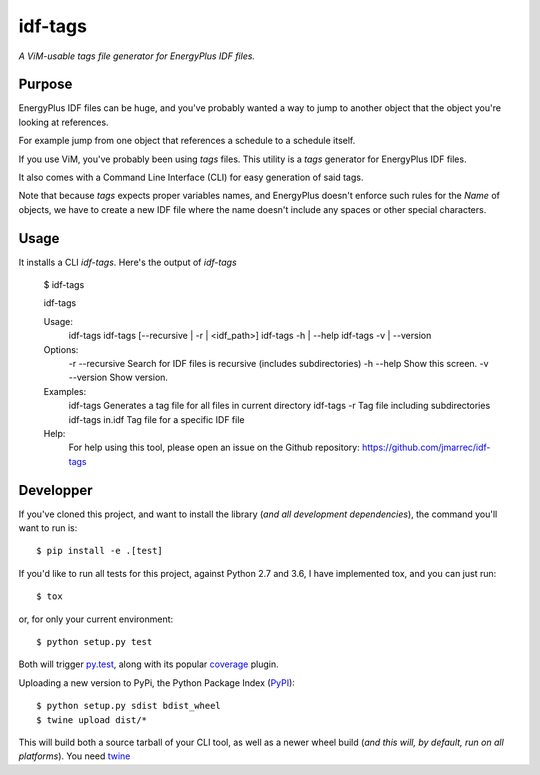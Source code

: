 idf-tags
=========

*A ViM-usable tags file generator for EnergyPlus IDF files.*

Purpose
-------


EnergyPlus IDF files can be huge, and you've probably wanted a way to jump to
another object that the object you're looking at references.

For example jump from one object that references a schedule to a schedule itself.

If you use ViM, you've probably been using `tags` files. This utility is a
`tags` generator for EnergyPlus IDF files.

It also comes with a Command Line Interface (CLI) for easy generation of said tags.

Note that because `tags` expects proper variables names, and EnergyPlus doesn't
enforce such rules for the `Name` of objects, we have to create a new IDF file
where the name doesn't include any spaces or other special characters.

Usage
-----

It installs a CLI `idf-tags`. Here's the output of `idf-tags`

    $ idf-tags

    idf-tags

    Usage:
      idf-tags
      idf-tags [--recursive | -r | <idf_path>]
      idf-tags -h | --help
      idf-tags -v | --version

    Options:
      -r --recursive    Search for IDF files is recursive (includes subdirectories)
      -h --help         Show this screen.
      -v --version      Show version.

    Examples:
      idf-tags          Generates a tag file for all files in current directory
      idf-tags -r       Tag file including subdirectories
      idf-tags in.idf   Tag file for a specific IDF file

    Help:
      For help using this tool, please open an issue on the Github repository:
      https://github.com/jmarrec/idf-tags


Developper
-----------

If you've cloned this project, and want to install the library (*and all
development dependencies*), the command you'll want to run is::

    $ pip install -e .[test]

If you'd like to run all tests for this project, against Python 2.7 and 3.6, I
have implemented tox, and you can just run::

    $ tox

or, for only your current environment::

    $ python setup.py test

Both will trigger `py.test <http://pytest.org/latest/>`_, along with its popular
`coverage <https://pypi.python.org/pypi/pytest-cov>`_ plugin.

Uploading a new version to PyPi, the Python Package Index
(`PyPI <https://pypi.python.org/pypi>`_)::

    $ python setup.py sdist bdist_wheel
    $ twine upload dist/*

This will build both a source tarball of your CLI tool, as well as a newer wheel
build (*and this will, by default, run on all platforms*). You need  `twine
<https://pypi.python.org/pypi/twine>`_
